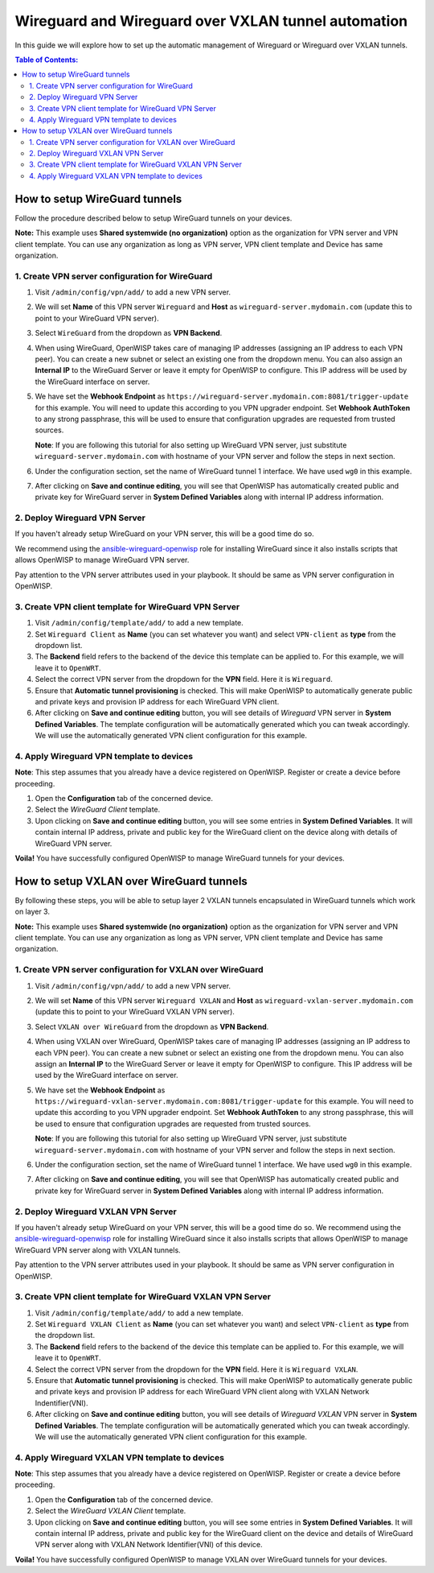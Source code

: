 Wireguard and Wireguard over VXLAN tunnel automation
----------------------------------------------------

In this guide we will explore how to set up the automatic management
of Wireguard or Wireguard over VXLAN tunnels.

.. contents:: **Table of Contents**:
   :backlinks: none
   :depth: 3

How to setup WireGuard tunnels
~~~~~~~~~~~~~~~~~~~~~~~~~~~~~~

Follow the procedure described below to setup
WireGuard tunnels on your devices.

**Note:** This example uses **Shared systemwide (no organization)**
option as the organization for VPN server and VPN client
template. You can use any organization as long as VPN server,
VPN client template and Device has same
organization.

1. Create VPN server configuration for WireGuard
################################################

1. Visit ``/admin/config/vpn/add/`` to add a new VPN server.
2. We will set **Name** of this VPN server ``Wireguard`` and
   **Host** as ``wireguard-server.mydomain.com``
   (update this to point to your WireGuard VPN server).
3. Select ``WireGuard`` from the dropdown as **VPN Backend**.
4. When using WireGuard, OpenWISP takes care of managing IP addresses
   (assigning an IP address to each VPN peer).
   You can create a new subnet or
   select an existing one from the dropdown menu.
   You can also assign an **Internal IP** to the WireGuard Server
   or leave it empty for OpenWISP to
   configure. This IP address will be used by the
   WireGuard interface on server.
5. We have set the **Webhook Endpoint** as
   ``https://wireguard-server.mydomain.com:8081/trigger-update``
   for this example. You will need to update this according
   to you VPN upgrader endpoint. Set **Webhook AuthToken** to any
   strong passphrase, this will be used to ensure that configuration
   upgrades are requested from trusted sources.

   **Note**: If you are following this tutorial for also
   setting up WireGuard VPN server, just substitute
   ``wireguard-server.mydomain.com`` with hostname
   of your VPN server and follow the steps in next section.

6. Under the configuration section, set the name of WireGuard
   tunnel 1 interface. We have used ``wg0`` in this example.

.. image:: https://raw.githubusercontent.com/openwisp/openwisp-controller/docs/docs/wireguard-tutorial/vpn-server-1.png
   :alt: WireGuard VPN server configuration example 1

.. image:: https://raw.githubusercontent.com/openwisp/openwisp-controller/docs/docs/wireguard-tutorial/vpn-server-2.png
   :alt: WireGuard VPN server configuration example 2

7. After clicking on **Save and continue editing**, you will see
   that OpenWISP has automatically created public and private key
   for WireGuard server in **System Defined Variables**
   along with internal IP address information.

.. image:: https://raw.githubusercontent.com/openwisp/openwisp-controller/docs/docs/wireguard-tutorial/vpn-server-3.png
   :alt: WireGuard VPN server configuration example 3

2. Deploy Wireguard VPN Server
##############################

If you haven't already setup WireGuard on your VPN server,
this will be a good time do so.

We recommend using the
`ansible-wireguard-openwisp <https://github.com/openwisp/ansible-wireguard-openwisp>`_
role for installing WireGuard since it also installs scripts that allows
OpenWISP to manage WireGuard VPN server.

Pay attention to the VPN server attributes used in your playbook.
It should be same as VPN server configuration in OpenWISP.

3. Create VPN client template for WireGuard VPN Server
######################################################

1. Visit ``/admin/config/template/add/`` to add a new template.
2. Set ``Wireguard Client`` as **Name** (you can set whatever you want)
   and select ``VPN-client`` as **type** from the dropdown list.
3. The **Backend** field refers to the backend of the device this
   template can be applied to.
   For this example, we will leave it to ``OpenWRT``.
4. Select the correct VPN server from the dropdown for the
   **VPN** field. Here it is ``Wireguard``.
5. Ensure that **Automatic tunnel provisioning** is checked.
   This will make OpenWISP to automatically generate public
   and private keys and provision IP
   address for each WireGuard VPN client.
6. After clicking on **Save and continue editing** button,
   you will see details
   of *Wireguard* VPN server in **System Defined Variables**.
   The template configuration will be automatically generated
   which you can tweak accordingly. We will use the automatically
   generated VPN client configuration
   for this example.

.. image:: https://raw.githubusercontent.com/openwisp/openwisp-controller/docs/docs/wireguard-tutorial/template.png
    :alt: WireGuard VPN client template example

4. Apply Wireguard VPN template to devices
##########################################

**Note**: This step assumes that you already have a device registered on
OpenWISP. Register or create a device before proceeding.

1. Open the **Configuration** tab of the concerned device.
2. Select the *WireGuard Client* template.
3. Upon clicking on **Save and continue editing** button,
   you will see some entries in **System Defined Variables**.
   It will contain internal IP address, private and public key
   for the WireGuard client on the device along with
   details of WireGuard VPN server.

.. image:: https://raw.githubusercontent.com/openwisp/openwisp-controller/docs/docs/wireguard-tutorial/device-configuration.png
   :alt: WireGuard VPN device configuration example

**Voila!** You have successfully configured OpenWISP to manage WireGuard
tunnels for your devices.

How to setup VXLAN over WireGuard tunnels
~~~~~~~~~~~~~~~~~~~~~~~~~~~~~~~~~~~~~~~~~

By following these steps, you will be able to setup layer 2
VXLAN tunnels encapsulated in WireGuard tunnels which work on layer 3.

**Note:** This example uses **Shared systemwide (no organization)**
option as the organization for VPN server and VPN client template.
You can use any organization as long as VPN server,
VPN client template and Device has same organization.

1. Create VPN server configuration for VXLAN over WireGuard
###########################################################

1. Visit ``/admin/config/vpn/add/`` to add a new VPN server.
2. We will set **Name** of this VPN server ``Wireguard VXLAN``
   and **Host** as ``wireguard-vxlan-server.mydomain.com``
   (update this to point to your WireGuard VXLAN VPN server).
3. Select ``VXLAN over WireGuard`` from the dropdown as
   **VPN Backend**.
4. When using VXLAN over WireGuard, OpenWISP takes care of
   managing IP addresses (assigning an IP address to each VPN peer).
   You can create a new subnet or select an existing one from the
   dropdown menu. You can also assign an **Internal IP** to the
   WireGuard Server or leave it empty for OpenWISP to configure.
   This IP address will be used by the WireGuard interface on
   server.
5. We have set the **Webhook Endpoint** as
   ``https://wireguard-vxlan-server.mydomain.com:8081/trigger-update``
   for this example. You will need to update this according to
   you VPN upgrader endpoint. Set **Webhook AuthToken** to any
   strong passphrase, this will be used to ensure that configuration
   upgrades are requested from trusted sources.

   **Note**: If you are following this tutorial for also setting
   up WireGuard VPN server, just substitute
   ``wireguard-server.mydomain.com`` with hostname
   of your VPN server and follow the steps in next section.

6. Under the configuration section, set the name of
   WireGuard tunnel 1 interface. We have used ``wg0`` in this example.

.. image:: https://raw.githubusercontent.com/openwisp/openwisp-controller/docs/docs/wireguard-vxlan-tutorial/vpn-server-1.png
   :alt: WireGuard VPN VXLAN server configuration example 1

.. image:: https://raw.githubusercontent.com/openwisp/openwisp-controller/docs/docs/wireguard-vxlan-tutorial/vpn-server-2.png
   :alt: WireGuard VPN VXLAN server configuration example 2

7. After clicking on **Save and continue editing**, you will see
   that OpenWISP has automatically created public and private key
   for WireGuard server in **System Defined Variables** along
   with internal IP address information.

.. image:: https://raw.githubusercontent.com/openwisp/openwisp-controller/docs/docs/wireguard-vxlan-tutorial/vpn-server-3.png
   :alt: WireGuard VXLAN VPN server configuration example 3

2. Deploy Wireguard VXLAN VPN Server
####################################

If you haven't already setup WireGuard on your VPN server,
this will be a good time do so. We recommend using the
`ansible-wireguard-openwisp <https://github.com/openwisp/ansible-wireguard-openwisp>`_
role for installing WireGuard since it also installs scripts that allows
OpenWISP to manage WireGuard VPN server along with VXLAN tunnels.

Pay attention to the VPN server attributes used in your playbook.
It should be same as VPN server configuration in OpenWISP.

3. Create VPN client template for WireGuard VXLAN VPN Server
############################################################

1. Visit ``/admin/config/template/add/`` to add a new template.
2. Set ``Wireguard VXLAN Client`` as **Name** (you can set whatever you
   want) and select ``VPN-client`` as **type** from the dropdown list.
3. The **Backend** field refers to the backend of the device this template
   can be applied to. For this example, we will leave it to ``OpenWRT``.
4. Select the correct VPN server from the dropdown for the **VPN** field.
   Here it is ``Wireguard VXLAN``.
5. Ensure that **Automatic tunnel provisioning** is checked.
   This will make OpenWISP to automatically generate public and
   private keys and provision IP
   address for each WireGuard VPN client along with
   VXLAN Network Indentifier(VNI).
6. After clicking on **Save and continue editing** button,
   you will see details of *Wireguard VXLAN* VPN server in
   **System Defined Variables**. The template
   configuration will be automatically generated which you can tweak
   accordingly. We will use the automatically generated VPN client
   configuration for this example.

.. image:: https://raw.githubusercontent.com/openwisp/openwisp-controller/docs/docs/wireguard-vxlan-tutorial/template.png
    :alt: WireGuard VXLAN VPN client template example

4. Apply Wireguard VXLAN VPN template to devices
################################################

**Note**: This step assumes that you already have a device registered on
OpenWISP. Register or create a device before proceeding.

1. Open the **Configuration** tab of the concerned device.
2. Select the *WireGuard VXLAN Client* template.
3. Upon clicking on **Save and continue editing** button, you will see
   some entries in **System Defined Variables**. It will contain internal
   IP address, private and public key for the WireGuard client on the
   device and details of WireGuard VPN server along with VXLAN Network
   Identifier(VNI) of this device.

.. image:: https://raw.githubusercontent.com/openwisp/openwisp-controller/docs/docs/wireguard-vxlan-tutorial/device-configuration.png
   :alt: WireGuard VXLAN VPN device configuration example

**Voila!** You have successfully configured OpenWISP to manage VXLAN over
WireGuard tunnels for your devices.
